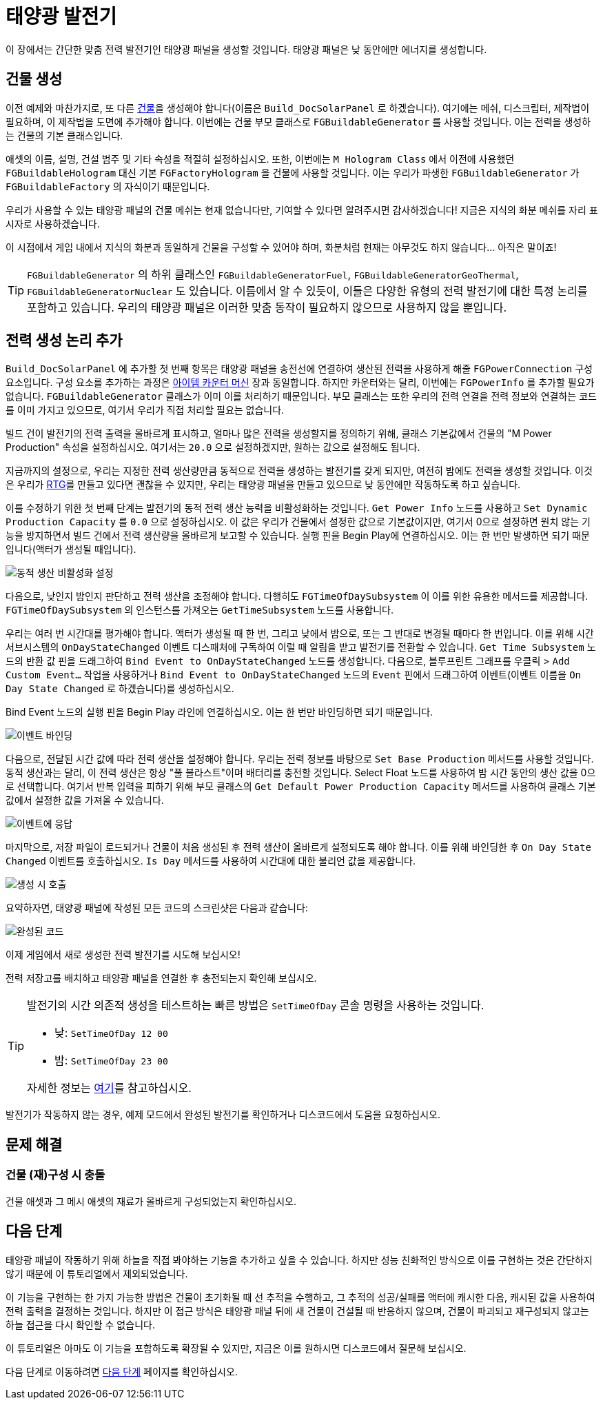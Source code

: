 = 태양광 발전기

이 장에서는 간단한 맞춤 전력 발전기인 태양광 패널을 생성할 것입니다.
태양광 패널은 낮 동안에만 에너지를 생성합니다.

== 건물 생성

이전 예제와 마찬가지로, 또 다른 xref:Development/BeginnersGuide/SimpleMod/buildable.adoc[건물]을 생성해야 합니다(이름은 `Build_DocSolarPanel` 로 하겠습니다). 여기에는 메쉬, 디스크립터, 제작법이 필요하며, 이 제작법을 도면에 추가해야 합니다.
이번에는 건물 부모 클래스로 `FGBuildableGenerator` 를 사용할 것입니다.
이는 전력을 생성하는 건물의 기본 클래스입니다.

애셋의 이름, 설명, 건설 범주 및 기타 속성을 적절히 설정하십시오.
또한, 이번에는 `M Hologram Class` 에서 이전에 사용했던 `FGBuildableHologram` 대신
기본 `FGFactoryHologram` 을 건물에 사용할 것입니다.
이는 우리가 파생한 `FGBuildableGenerator` 가 `FGBuildableFactory` 의 자식이기 때문입니다.

우리가 사용할 수 있는 태양광 패널의 건물 메쉬는 현재 없습니다만, 기여할 수 있다면 알려주시면 감사하겠습니다!
지금은 지식의 화분 메쉬를 자리 표시자로 사용하겠습니다.

이 시점에서 게임 내에서 지식의 화분과 동일하게 건물을 구성할 수 있어야 하며,
화분처럼 현재는 아무것도 하지 않습니다... 아직은 말이죠!

[TIP]
===== 
`FGBuildableGenerator` 의 하위 클래스인
`FGBuildableGeneratorFuel`, `FGBuildableGeneratorGeoThermal`, `FGBuildableGeneratorNuclear` 도 있습니다.
이름에서 알 수 있듯이, 이들은 다양한 유형의 전력 발전기에 대한 특정 논리를 포함하고 있습니다.
우리의 태양광 패널은 이러한 맞춤 동작이 필요하지 않으므로 사용하지 않을 뿐입니다.
=====

== 전력 생성 논리 추가

`Build_DocSolarPanel` 에 추가할 첫 번째 항목은 태양광 패널을 송전선에 연결하여
생산된 전력을 사용하게 해줄 `FGPowerConnection` 구성 요소입니다.
구성 요소를 추가하는 과정은
xref:Development/BeginnersGuide/SimpleMod/machines/SimpleMachine.adoc[아이템 카운터 머신] 장과 동일합니다.
하지만 카운터와는 달리, 이번에는 `FGPowerInfo` 를 추가할 필요가 없습니다.
`FGBuildableGenerator` 클래스가 이미 이를 처리하기 때문입니다.
부모 클래스는 또한 우리의 전력 연결을 전력 정보와 연결하는 코드를 이미 가지고 있으므로,
여기서 우리가 직접 처리할 필요는 없습니다.

빌드 건이 발전기의 전력 출력을 올바르게 표시하고,
얼마나 많은 전력을 생성할지를 정의하기 위해,
클래스 기본값에서 건물의 "M Power Production" 속성을 설정하십시오.
여기서는 `20.0` 으로 설정하겠지만, 원하는 값으로 설정해도 됩니다.

지금까지의 설정으로, 우리는 지정한 전력 생산량만큼 동적으로 전력을 생성하는 발전기를 갖게 되지만,
여전히 밤에도 전력을 생성할 것입니다.
이것은 우리가 https://en.wikipedia.org/wiki/Radioisotope_thermoelectric_generator[RTG]를 만들고 있다면 괜찮을 수 있지만,
우리는 태양광 패널을 만들고 있으므로 낮 동안에만 작동하도록 하고 싶습니다.

이를 수정하기 위한 첫 번째 단계는 발전기의 동적 전력 생산 능력을 비활성화하는 것입니다.
`Get Power Info` 노드를 사용하고 `Set Dynamic Production Capacity` 를 `0.0` 으로 설정하십시오.
이 값은 우리가 건물에서 설정한 값으로 기본값이지만,
여기서 0으로 설정하면 원치 않는 기능을 방지하면서
빌드 건에서 전력 생산량을 올바르게 보고할 수 있습니다.
실행 핀을 Begin Play에 연결하십시오. 이는 한 번만 발생하면 되기 때문입니다(액터가 생성될 때입니다).

image:BeginnersGuide/simpleMod/machines/SolarPanel/DisableDynamicProduction.png[동적 생산 비활성화 설정]

다음으로, 낮인지 밤인지 판단하고 전력 생산을 조정해야 합니다.
다행히도 `FGTimeOfDaySubsystem` 이 이를 위한 유용한 메서드를 제공합니다.
`FGTimeOfDaySubsystem` 의 인스턴스를 가져오는 `GetTimeSubsystem` 노드를 사용합니다.

우리는 여러 번 시간대를 평가해야 합니다. 액터가 생성될 때 한 번, 그리고 낮에서 밤으로, 또는 그 반대로 변경될 때마다 한 번입니다.
이를 위해 시간 서브시스템의 `OnDayStateChanged` 이벤트 디스패처에 구독하여
이럴 때 알림을 받고 발전기를 전환할 수 있습니다.
`Get Time Subsystem` 노드의 반환 값 핀을 드래그하여 `Bind Event to OnDayStateChanged` 노드를 생성합니다.
다음으로, 블루프린트 그래프를 우클릭 > `Add Custom Event...` 작업을 사용하거나 `Bind Event to OnDayStateChanged` 노드의 `Event` 핀에서 드래그하여 이벤트(이벤트 이름을 `On Day State Changed` 로 하겠습니다)를 생성하십시오.

Bind Event 노드의 실행 핀을 Begin Play 라인에 연결하십시오. 이는 한 번만 바인딩하면 되기 때문입니다.

image:BeginnersGuide/simpleMod/machines/SolarPanel/EventBound.png[이벤트 바인딩]

다음으로, 전달된 시간 값에 따라 전력 생산을 설정해야 합니다.
우리는 전력 정보를 바탕으로 `Set Base Production` 메서드를 사용할 것입니다.
동적 생산과는 달리, 이 전력 생산은 항상 "풀 블라스트"이며 배터리를 충전할 것입니다.
Select Float 노드를 사용하여 밤 시간 동안의 생산 값을 0으로 선택합니다.
여기서 반복 입력을 피하기 위해 부모 클래스의 `Get Default Power Production Capacity` 메서드를 사용하여
클래스 기본값에서 설정한 값을 가져올 수 있습니다.

image:BeginnersGuide/simpleMod/machines/SolarPanel/SettingPowerProduction.png[이벤트에 응답]

마지막으로, 저장 파일이 로드되거나 건물이 처음 생성된 후
전력 생산이 올바르게 설정되도록 해야 합니다.
이를 위해 바인딩한 후 `On Day State Changed` 이벤트를 호출하십시오.
`Is Day` 메서드를 사용하여 시간대에 대한 불리언 값을 제공합니다.

image:BeginnersGuide/simpleMod/machines/SolarPanel/CallOnceOnSpawn.png[생성 시 호출]

요약하자면, 태양광 패널에 작성된 모든 코드의 스크린샷은 다음과 같습니다:

image:BeginnersGuide/simpleMod/machines/SolarPanel/FinishedCode.png[완성된 코드]

이제 게임에서 새로 생성한 전력 발전기를 시도해 보십시오!

전력 저장고를 배치하고 태양광 패널을 연결한 후 충전되는지 확인해 보십시오.

[TIP]
=====
발전기의 시간 의존적 생성을 테스트하는 빠른 방법은 `SetTimeOfDay` 콘솔 명령을 사용하는 것입니다.

* 낮: `SetTimeOfDay 12 00`
* 밤: `SetTimeOfDay 23 00`

자세한 정보는 xref:SMLChatCommands.adoc[여기]를 참고하십시오.
=====

발전기가 작동하지 않는 경우, 예제 모드에서 완성된 발전기를 확인하거나
디스코드에서 도움을 요청하십시오.

== 문제 해결

=== 건물 (재)구성 시 충돌

건물 애셋과 그 메시 애셋의 재료가 올바르게 구성되었는지 확인하십시오.

== 다음 단계

태양광 패널이 작동하기 위해 하늘을 직접 봐야하는 기능을 추가하고 싶을 수 있습니다.
하지만 성능 친화적인 방식으로 이를 구현하는 것은
간단하지 않기 때문에 이 튜토리얼에서 제외되었습니다.

이 기능을 구현하는 한 가지 가능한 방법은 건물이 초기화될 때 선 추적을 수행하고,
그 추적의 성공/실패를 액터에 캐시한 다음,
캐시된 값을 사용하여 전력 출력을 결정하는 것입니다.
하지만 이 접근 방식은 태양광 패널 뒤에 새 건물이 건설될 때 반응하지 않으며,
건물이 파괴되고 재구성되지 않고는 하늘 접근을 다시 확인할 수 없습니다.

이 튜토리얼은 아마도 이 기능을 포함하도록 확장될 수 있지만,
지금은 이를 원하시면 디스코드에서 질문해 보십시오.

다음 단계로 이동하려면
xref:Development/BeginnersGuide/SimpleMod/NextSteps.adoc[다음 단계] 페이지를 확인하십시오.
